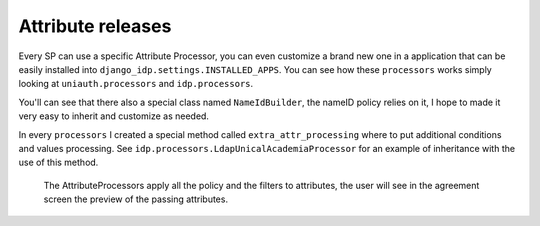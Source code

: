 Attribute releases
^^^^^^^^^^^^^^^^^^

Every SP can use a specific Attribute Processor, you can even customize a brand new one in a application that can be easily installed into ``django_idp.settings.INSTALLED_APPS``.
You can see how these ``processors`` works simply looking at ``uniauth.processors`` and ``idp.processors``.

You'll can see that there also a special class named ``NameIdBuilder``, the nameID policy relies on it, I hope to made it very easy to inherit and customize as needed.

In every ``processors`` I created a special method called ``extra_attr_processing`` where to put additional conditions and values processing. See ``idp.processors.LdapUnicalAcademiaProcessor`` for an example of inheritance with the use of this method.


.. figure:: agreement.png

  The AttributeProcessors apply all the policy and the filters to attributes, the user will see in the agreement screen the preview of the passing attributes.
